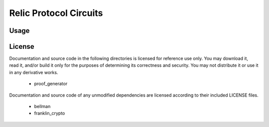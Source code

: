 """""""""""""""""""""""
Relic Protocol Circuits
"""""""""""""""""""""""

=====
Usage
=====



=======
License
=======

Documentation and source code in the following directories is licensed for reference use only. You may download it, read it, and/or build it only for the purposes of determining its correctness and security. You may not distribute it or use it in any derivative works.

 - proof_generator

Documentation and source code of any unmodified dependencies are licensed according to their included LICENSE files.

 - bellman
 - franklin_crypto

